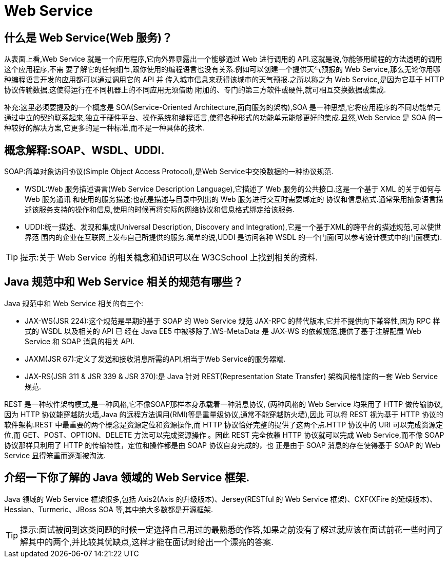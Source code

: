 [[web-service]]
= Web Service


[[web-service-1]]
== 什么是 Web Service(Web 服务)？

从表面上看,Web Service 就是一个应用程序,它向外界暴露出一个能够通过 Web 进行调用的 API.这就是说,你能够用编程的方法透明的调用这个应用程序,不需
要了解它的任何细节,跟你使用的编程语言也没有关系.例如可以创建一个提供天气预报的 Web Service,那么无论你用哪种编程语言开发的应用都可以通过调用它的 API 并
传入城市信息来获得该城市的天气预报.之所以称之为 Web Service,是因为它基于 HTTP 协议传输数据,这使得运行在不同机器上的不同应用无须借助
附加的、专门的第三方软件或硬件,就可相互交换数据或集成.

补充:这里必须要提及的一个概念是 SOA(Service-Oriented Architecture,面向服务的架构),SOA 是一种思想,它将应用程序的不同功能单元通过中立的契约联系起来,独立于硬件平台、操作系统和编程语言,使得各种形式的功能单元能够更好的集成.显然,Web Service 是 SOA 的一种较好的解决方案,它更多的是一种标准,而不是一种具体的技术.

[[web-service-2]]
== 概念解释:SOAP、WSDL、UDDI.

SOAP:简单对象访问协议(Simple Object Access Protocol),是Web Service中交换数据的一种协议规范.

* WSDL:Web 服务描述语言(Web Service Description Language),它描述了 Web 服务的公共接口.这是一个基于 XML 的关于如何与 Web 服务通讯
和使用的服务描述;也就是描述与目录中列出的 Web 服务进行交互时需要绑定的
协议和信息格式.通常采用抽象语言描述该服务支持的操作和信息,使用的时候再将实际的网络协议和信息格式绑定给该服务.
* UDDI:统一描述、发现和集成(Universal Description, Discovery and Integration),它是一个基于XML的跨平台的描述规范,可以使世界范
围内的企业在互联网上发布自己所提供的服务.简单的说,UDDI 是访问各种 WSDL 的一个门面(可以参考设计模式中的门面模式).

[TIP]
====
提示:关于 Web Service 的相关概念和知识可以在 W3CSchool 上找到相关的资料.
====

[[web-service-3]]
== Java 规范中和 Web Service 相关的规范有哪些？

Java 规范中和 Web Service 相关的有三个:

* JAX-WS(JSR 224):这个规范是早期的基于 SOAP 的 Web Service 规范 JAX-RPC 的替代版本,它并不提供向下兼容性,因为 RPC 样式的 WSDL 以及相关的 API 已
经在 Java EE5 中被移除了.WS-MetaData 是 JAX-WS 的依赖规范,提供了基于注解配置 Web Service 和 SOAP 消息的相关 API.
* JAXM(JSR 67):定义了发送和接收消息所需的API,相当于Web Service的服务器端.
* JAX-RS(JSR 311 & JSR 339 & JSR 370):是 Java 针对 REST(Representation State Transfer) 架构风格制定的一套 Web Service 规范.

REST 是一种软件架构模式,是一种风格,它不像SOAP那样本身承载着一种消息协议, (两种风格的 Web Service 均采用了 HTTP 做传输协议,因为 HTTP 协议能穿越防火墙,Java 的远程方法调用(RMI)等是重量级协议,通常不能穿越防火墙),因此
可以将 REST 视为基于 HTTP 协议的软件架构.REST 中最重要的两个概念是资源定位和资源操作,而 HTTP 协议恰好完整的提供了这两个点.HTTP 协议中的 URI 可以完成资源定位,而 GET、POST、OPTION、DELETE 方法可以完成资源操作
。因此 REST 完全依赖 HTTP 协议就可以完成 Web Service,而不像 SOAP 协议那样只利用了 HTTP 的传输特性，定位和操作都是由 SOAP 协议自身完成的，也
正是由于 SOAP 消息的存在使得基于 SOAP 的 Web Service 显得笨重而逐渐被淘汰.

[[web-service-4]]
== 介绍一下你了解的 Java 领域的 Web Service 框架.

Java 领域的 Web Service 框架很多,包括 Axis2(Axis 的升级版本)、Jersey(RESTful 的 Web Service 框架)、CXF(XFire 的延续版本)、Hessian、Turmeric、JBoss SOA 等,其中绝大多数都是开源框架.

[TIP]
====
提示:面试被问到这类问题的时候一定选择自己用过的最熟悉的作答,如果之前没有了解过就应该在面试前花一些时间了解其中的两个,并比较其优缺点,这样才能在面试时给出一个漂亮的答案.
====